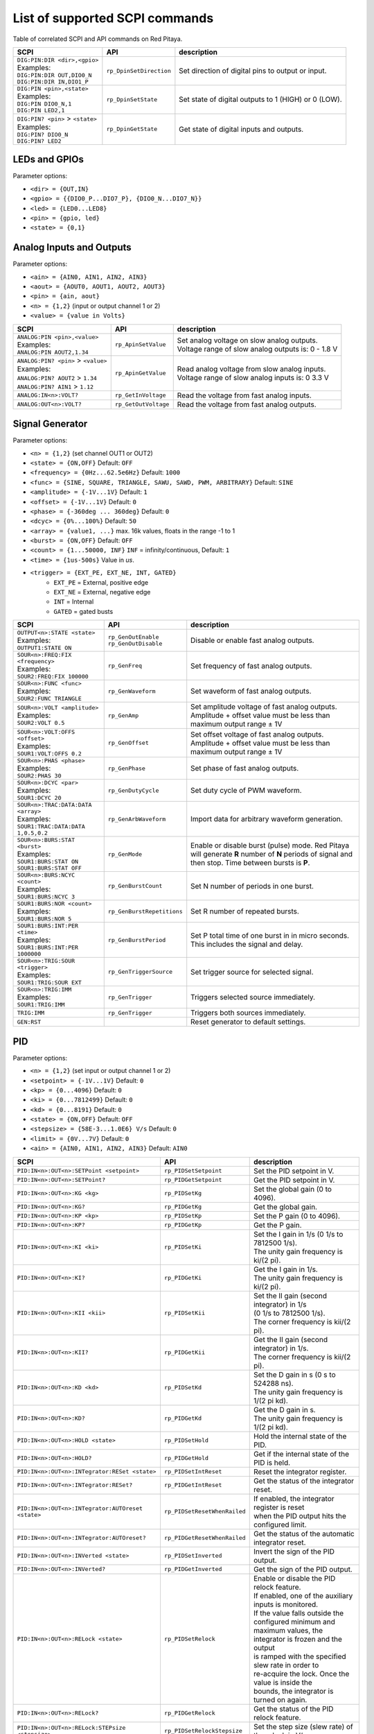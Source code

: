 *******************************
List of supported SCPI commands
*******************************

.. (link - https://dl.dropboxusercontent.com/s/eiihbzicmucjtlz/SCPI_commands_beta_release.pdf)

Table of correlated SCPI and API commands on Red Pitaya.

.. tabularcolumns:: |p{28mm}|p{28mm}|p{28mm}|

+------------------------------------+-------------------------+------------------------------------------------------+
| SCPI                               | API                     | description                                          |
+====================================+=========================+======================================================+
| | ``DIG:PIN:DIR <dir>,<gpio>``     | ``rp_DpinSetDirection`` | Set direction of digital pins to output or input.    |
| | Examples:                        |                         |                                                      |
| | ``DIG:PIN:DIR OUT,DIO0_N``       |                         |                                                      |
| | ``DIG:PIN:DIR IN,DIO1_P``        |                         |                                                      |
+------------------------------------+-------------------------+------------------------------------------------------+
| | ``DIG:PIN <pin>,<state>``        | ``rp_DpinSetState``     | Set state of digital outputs to 1 (HIGH) or 0 (LOW). |
| | Examples:                        |                         |                                                      |
| | ``DIG:PIN DIO0_N,1``             |                         |                                                      |
| | ``DIG:PIN LED2,1``               |                         |                                                      |
+------------------------------------+-------------------------+------------------------------------------------------+
| | ``DIG:PIN? <pin>`` > ``<state>`` | ``rp_DpinGetState``     | Get state of digital inputs and outputs.             |
| | Examples:                        |                         |                                                      |
| | ``DIG:PIN? DIO0_N``              |                         |                                                      |
| | ``DIG:PIN? LED2``                |                         |                                                      |
+------------------------------------+-------------------------+------------------------------------------------------+

==============
LEDs and GPIOs
==============

Parameter options:

* ``<dir> = {OUT,IN}``
* ``<gpio> = {{DIO0_P...DIO7_P}, {DIO0_N...DIO7_N}}``
* ``<led> = {LED0...LED8}``
* ``<pin> = {gpio, led}``
* ``<state> = {0,1}``

=========================
Analog Inputs and Outputs
=========================

Parameter options:

* ``<ain> = {AIN0, AIN1, AIN2, AIN3}``
* ``<aout> = {AOUT0, AOUT1, AOUT2, AOUT3}``
* ``<pin> = {ain, aout}``
* ``<n> = {1,2}`` (input or output channel 1 or 2)
* ``<value> = {value in Volts}``

.. tabularcolumns:: |p{28mm}|p{28mm}|p{28mm}|p{28mm}|

+---------------------------------------+----------------------+------------------------------------------------------+
| SCPI                                  | API                  | description                                          |
+=======================================+======================+======================================================+
| | ``ANALOG:PIN <pin>,<value>``        | ``rp_ApinSetValue``  | | Set analog voltage on slow analog outputs.         |
| | Examples:                           |                      | | Voltage range of slow analog outputs is: 0 - 1.8 V |
| | ``ANALOG:PIN AOUT2,1.34``           |                      |                                                      |
+---------------------------------------+----------------------+------------------------------------------------------+
| | ``ANALOG:PIN? <pin>`` > ``<value>`` | ``rp_ApinGetValue``  | | Read analog voltage from slow analog inputs.       |
| | Examples:                           |                      | | Voltage range of slow analog inputs is: 0 3.3 V    |
| | ``ANALOG:PIN? AOUT2`` > ``1.34``    |                      |                                                      |
| | ``ANALOG:PIN? AIN1`` > ``1.12``     |                      |                                                      |
+---------------------------------------+----------------------+------------------------------------------------------+
| | ``ANALOG:IN<n>:VOLT?``              | ``rp_GetInVoltage``  | | Read the voltage from fast analog inputs.          |
+---------------------------------------+----------------------+------------------------------------------------------+
| | ``ANALOG:OUT<n>:VOLT?``             | ``rp_GetOutVoltage`` | | Read the voltage from fast analog outputs.         |
+---------------------------------------+----------------------+------------------------------------------------------+

================
Signal Generator
================

Parameter options:

* ``<n> = {1,2}`` (set channel OUT1 or OUT2)
* ``<state> = {ON,OFF}`` Default: ``OFF``
* ``<frequency> = {0Hz...62.5e6Hz}`` Default: ``1000``
* ``<func> = {SINE, SQUARE, TRIANGLE, SAWU, SAWD, PWM, ARBITRARY}`` Default: ``SINE``
* ``<amplitude> = {-1V...1V}`` Default: ``1``
* ``<offset> = {-1V...1V}`` Default: ``0``
* ``<phase> = {-360deg ... 360deg}`` Default: ``0``
* ``<dcyc> = {0%...100%}`` Default: ``50``
* ``<array> = {value1, ...}`` max. 16k values, floats in the range -1 to 1
* ``<burst> = {ON,OFF}`` Default: ``OFF``
* ``<count> = {1...50000, INF}`` ``INF`` = infinity/continuous, Default: ``1``
* ``<time> = {1us-500s}`` Value in *us*.
* ``<trigger> = {EXT_PE, EXT_NE, INT, GATED}``
   * ``EXT_PE`` = External, positive edge
   * ``EXT_NE`` = External, negative edge
   * ``INT`` = Internal
   * ``GATED`` = gated busts

.. tabularcolumns:: |p{28mm}|p{28mm}|p{28mm}|

+--------------------------------------+----------------------------+--------------------------------------------------------------------------+
| SCPI                                 | API                        | description                                                              |
+======================================+============================+==========================================================================+
| | ``OUTPUT<n>:STATE <state>``        | | ``rp_GenOutEnable``      | Disable or enable fast analog outputs.                                   |
| | Examples:                          | | ``rp_GenOutDisable``     |                                                                          |
| | ``OUTPUT1:STATE ON``               |                            |                                                                          |
+--------------------------------------+----------------------------+--------------------------------------------------------------------------+
| | ``SOUR<n>:FREQ:FIX <frequency>``   | ``rp_GenFreq``             | Set frequency of fast analog outputs.                                    |
| | Examples:                          |                            |                                                                          |
| | ``SOUR2:FREQ:FIX 100000``          |                            |                                                                          |
+--------------------------------------+----------------------------+--------------------------------------------------------------------------+
| | ``SOUR<n>:FUNC <func>``            | ``rp_GenWaveform``         | Set waveform of fast analog outputs.                                     |
| | Examples:                          |                            |                                                                          |
| | ``SOUR2:FUNC TRIANGLE``            |                            |                                                                          |
+--------------------------------------+----------------------------+--------------------------------------------------------------------------+
| | ``SOUR<n>:VOLT <amplitude>``       | ``rp_GenAmp``              | | Set amplitude voltage of fast analog outputs.                          |
| | Examples:                          |                            | | Amplitude + offset value must be less than maximum output range ± 1V   |
| | ``SOUR2:VOLT 0.5``                 |                            |                                                                          |
+--------------------------------------+----------------------------+--------------------------------------------------------------------------+
| | ``SOUR<n>:VOLT:OFFS <offset>``     | ``rp_GenOffset``           | | Set offset voltage of fast analog outputs.                             |
| | Examples:                          |                            | | Amplitude + offset value must be less than maximum output range ± 1V   |
| | ``SOUR1:VOLT:OFFS 0.2``            |                            |                                                                          |
+--------------------------------------+----------------------------+--------------------------------------------------------------------------+
| | ``SOUR<n>:PHAS <phase>``           | ``rp_GenPhase``            | Set phase of fast analog outputs.                                        |
| | Examples:                          |                            |                                                                          |
| | ``SOUR2:PHAS 30``                  |                            |                                                                          |
+--------------------------------------+----------------------------+--------------------------------------------------------------------------+
| | ``SOUR<n>:DCYC <par>``             | ``rp_GenDutyCycle``        | Set duty cycle of PWM waveform.                                          |
| | Examples:                          |                            |                                                                          |
| | ``SOUR1:DCYC 20``                  |                            |                                                                          |
+--------------------------------------+----------------------------+--------------------------------------------------------------------------+
| | ``SOUR<n>:TRAC:DATA:DATA <array>`` | ``rp_GenArbWaveform``      | Import data for arbitrary waveform generation.                           |
| | Examples:                          |                            |                                                                          |
| | ``SOUR1:TRAC:DATA:DATA``           |                            |                                                                          |
| | ``1,0.5,0.2``                      |                            |                                                                          |
+--------------------------------------+----------------------------+--------------------------------------------------------------------------+
| | ``SOUR<n>:BURS:STAT <burst>``      | ``rp_GenMode``             | Enable or disable burst (pulse) mode.                                    |
| | Examples:                          |                            | Red Pitaya will generate **R** number of **N** periods of signal         |
| | ``SOUR1:BURS:STAT ON``             |                            | and then stop. Time between bursts is **P**.                             |
| | ``SOUR1:BURS:STAT OFF``            |                            |                                                                          |
+--------------------------------------+----------------------------+--------------------------------------------------------------------------+
| | ``SOUR<n>:BURS:NCYC <count>``      | ``rp_GenBurstCount``       | Set N number of periods in one burst.                                    |
| | Examples:                          |                            |                                                                          |
| | ``SOUR1:BURS:NCYC 3``              |                            |                                                                          |
+--------------------------------------+----------------------------+--------------------------------------------------------------------------+
| | ``SOUR1:BURS:NOR <count>``         | ``rp_GenBurstRepetitions`` | Set R number of repeated bursts.                                         |
| | Examples:                          |                            |                                                                          |
| | ``SOUR1:BURS:NOR 5``               |                            |                                                                          |
+--------------------------------------+----------------------------+---------------------------+----------------------------------------------+
| | ``SOUR1:BURS:INT:PER <time>``      | ``rp_GenBurstPeriod``      | Set P total time of one burst in in micro seconds.                       |
| | Examples:                          |                            | This includes the signal and delay.                                      |
| | ``SOUR1:BURS:INT:PER 1000000``     |                            |                                                                          |
+--------------------------------------+----------------------------+--------------------------------------------------------------------------+
| | ``SOUR<n>:TRIG:SOUR <trigger>``    | ``rp_GenTriggerSource``    | Set trigger source for selected signal.                                  |
| | Examples:                          |                            |                                                                          |
| | ``SOUR1:TRIG:SOUR EXT``            |                            |                                                                          |
+--------------------------------------+----------------------------+--------------------------------------------------------------------------+
| | ``SOUR<n>:TRIG:IMM``               | ``rp_GenTrigger``          | Triggers selected source immediately.                                    |
| | Examples:                          |                            |                                                                          |
| | ``SOUR1:TRIG:IMM``                 |                            |                                                                          |
+--------------------------------------+----------------------------+--------------------------------------------------------------------------+
| | ``TRIG:IMM``                       | ``rp_GenTrigger``          | Triggers both sources immediately.                                       |
+--------------------------------------+----------------------------+--------------------------------------------------------------------------+
| | ``GEN:RST``                        |                            | Reset generator to default settings.                                     |
+--------------------------------------+----------------------------+--------------------------------------------------------------------------+

===
PID
===

Parameter options:

* ``<n> = {1,2}`` (set input or output channel 1 or 2)
* ``<setpoint> = {-1V...1V}`` Default: ``0``
* ``<kp> = {0...4096}`` Default: ``0``
* ``<ki> = {0...7812499}`` Default: ``0``
* ``<kd> = {0...8191}`` Default: ``0``
* ``<state> = {ON,OFF}`` Default: ``OFF``
* ``<stepsize> = {58E-3...1.0E6} V/s`` Default: ``0``
* ``<limit> = {0V...7V}`` Default: ``0``
* ``<ain> = {AIN0, AIN1, AIN2, AIN3}`` Default: ``AIN0``

.. tabularcolumns:: |p{28mm}|p{28mm}|p{28mm}|

+---------------------------------------------------+------------------------------+-----------------------------------------------------------+
| SCPI                                              | API                          | description                                               |
+===================================================+==============================+===========================================================+
| ``PID:IN<n>:OUT<n>:SETPoint <setpoint>``          | ``rp_PIDSetSetpoint``        | Set the PID setpoint in V.                                |
+---------------------------------------------------+------------------------------+-----------------------------------------------------------+
| ``PID:IN<n>:OUT<n>:SETPoint?``                    | ``rp_PIDGetSetpoint``        | Get the PID setpoint in V.                                |
+---------------------------------------------------+------------------------------+-----------------------------------------------------------+
| ``PID:IN<n>:OUT<n>:KG <kg>``                      | ``rp_PIDSetKg``              | Set the global gain (0 to 4096).                          |
+---------------------------------------------------+------------------------------+-----------------------------------------------------------+
| ``PID:IN<n>:OUT<n>:KG?``                          | ``rp_PIDGetKg``              | Get the global gain.                                      |
+---------------------------------------------------+------------------------------+-----------------------------------------------------------+
| ``PID:IN<n>:OUT<n>:KP <kp>``                      | ``rp_PIDSetKp``              | Set the P gain (0 to 4096).                               |
+---------------------------------------------------+------------------------------+-----------------------------------------------------------+
| ``PID:IN<n>:OUT<n>:KP?``                          | ``rp_PIDGetKp``              | Get the P gain.                                           |
+---------------------------------------------------+------------------------------+-----------------------------------------------------------+
| ``PID:IN<n>:OUT<n>:KI <ki>``                      | ``rp_PIDSetKi``              | | Set the I gain in 1/s (0 1/s to 7812500 1/s).           |
|                                                   |                              | | The unity gain frequency is ki/(2 pi).                  |
+---------------------------------------------------+------------------------------+-----------------------------------------------------------+
| ``PID:IN<n>:OUT<n>:KI?``                          | ``rp_PIDGetKi``              | | Get the I gain in 1/s.                                  |
|                                                   |                              | | The unity gain frequency is ki/(2 pi).                  |
+---------------------------------------------------+------------------------------+-----------------------------------------------------------+
| ``PID:IN<n>:OUT<n>:KII <kii>``                    | ``rp_PIDSetKii``             | | Set the II gain (second integrator) in 1/s              |
|                                                   |                              | | (0 1/s to 7812500 1/s).                                 |
|                                                   |                              | | The corner frequency is kii/(2 pi).                     |
+---------------------------------------------------+------------------------------+-----------------------------------------------------------+
| ``PID:IN<n>:OUT<n>:KII?``                         | ``rp_PIDGetKii``             | | Get the II gain (second integrator) in 1/s.             |
|                                                   |                              | | The corner frequency is kii/(2 pi).                     |
+---------------------------------------------------+------------------------------+-----------------------------------------------------------+
| ``PID:IN<n>:OUT<n>:KD <kd>``                      | ``rp_PIDSetKd``              | | Set the D gain in s (0 s to 524288 ns).                 |
|                                                   |                              | | The unity gain frequency is 1/(2 pi kd).                |
+---------------------------------------------------+------------------------------+-----------------------------------------------------------+
| ``PID:IN<n>:OUT<n>:KD?``                          | ``rp_PIDGetKd``              | | Get the D gain in s.                                    |
|                                                   |                              | | The unity gain frequency is 1/(2 pi kd).                |
+---------------------------------------------------+------------------------------+-----------------------------------------------------------+
| ``PID:IN<n>:OUT<n>:HOLD <state>``                 | ``rp_PIDSetHold``            | Hold the internal state of the PID.                       |
+---------------------------------------------------+------------------------------+-----------------------------------------------------------+
| ``PID:IN<n>:OUT<n>:HOLD?``                        | ``rp_PIDGetHold``            | Get if the internal state of the PID is held.             |
+---------------------------------------------------+------------------------------+-----------------------------------------------------------+
| ``PID:IN<n>:OUT<n>:INTegrator:RESet <state>``     | ``rp_PIDSetIntReset``        | Reset the integrator register.                            |
+---------------------------------------------------+------------------------------+-----------------------------------------------------------+
| ``PID:IN<n>:OUT<n>:INTegrator:RESet?``            | ``rp_PIDGetIntReset``        | Get the status of the integrator reset.                   |
+---------------------------------------------------+------------------------------+-----------------------------------------------------------+
| ``PID:IN<n>:OUT<n>:INTegrator:AUTOreset <state>`` | ``rp_PIDSetResetWhenRailed`` | | If enabled, the integrator register is reset            |
|                                                   |                              | | when the PID output hits the configured limit.          |
+---------------------------------------------------+------------------------------+-----------------------------------------------------------+
| ``PID:IN<n>:OUT<n>:INTegrator:AUTOreset?``        | ``rp_PIDGetResetWhenRailed`` | Get the status of the automatic integrator reset.         |
+---------------------------------------------------+------------------------------+-----------------------------------------------------------+
| ``PID:IN<n>:OUT<n>:INVerted <state>``             | ``rp_PIDSetInverted``        | Invert the sign of the PID output.                        |
+---------------------------------------------------+------------------------------+-----------------------------------------------------------+
| ``PID:IN<n>:OUT<n>:INVerted?``                    | ``rp_PIDGetInverted``        | Get the sign of the PID output.                           |
+---------------------------------------------------+------------------------------+-----------------------------------------------------------+
| ``PID:IN<n>:OUT<n>:RELock <state>``               | ``rp_PIDSetRelock``          | | Enable or disable the PID relock feature.               |
|                                                   |                              | | If enabled, one of the auxiliary inputs is monitored.   |
|                                                   |                              | | If the value falls outside the configured minimum and   |
|                                                   |                              | | maximum values, the integrator is frozen and the output |
|                                                   |                              | | is ramped with the specified slew rate in order to      |
|                                                   |                              | | re-acquire the lock. Once the value is inside the       |
|                                                   |                              | | bounds, the integrator is turned on again.              |
+---------------------------------------------------+------------------------------+-----------------------------------------------------------+
| ``PID:IN<n>:OUT<n>:RELock?``                      | ``rp_PIDGetRelock``          | Get the status of the PID relock feature.                 |
+---------------------------------------------------+------------------------------+-----------------------------------------------------------+
| ``PID:IN<n>:OUT<n>:RELock:STEPsize <stepsize>``   | ``rp_PIDSetRelockStepsize``  | Set the step size (slew rate) of the relock in V/s.       |
+---------------------------------------------------+------------------------------+-----------------------------------------------------------+
| ``PID:IN<n>:OUT<n>:RELock:STEPsize?``             | ``rp_PIDGetRelockStepsize``  | Get the step size (slew rate) of the relock in V/s.       |
+---------------------------------------------------+------------------------------+-----------------------------------------------------------+
| ``PID:IN<n>:OUT<n>:RELock:MIN <limit>``           | ``rp_PIDSetRelockMinimum``   | | Set the minimum input voltage for which the PID is      |
|                                                   |                              | | considered locked.                                      |
+---------------------------------------------------+------------------------------+-----------------------------------------------------------+
| ``PID:IN<n>:OUT<n>:RELock:MIN?``                  | ``rp_PIDGetRelockMinimum``   | | Get the minimum input voltage for which the PID is      |
|                                                   |                              | | considered locked.                                      |
+---------------------------------------------------+------------------------------+-----------------------------------------------------------+
| ``PID:IN<n>:OUT<n>:RELock:MAX <limit>``           | ``rp_PIDSetRelockMaximum``   | | Set the maximum input voltage for which the PID is      |
|                                                   |                              | | considered locked.                                      |
+---------------------------------------------------+------------------------------+-----------------------------------------------------------+
| ``PID:IN<n>:OUT<n>:RELock:MAX?``                  | ``rp_PIDGetRelockMaximum``   | | Get the maximum input voltage for which the PID is      |
|                                                   |                              | | considered locked.                                      |
+---------------------------------------------------+------------------------------+-----------------------------------------------------------+
| ``PID:IN<n>:OUT<n>:RELock:INPut <ain>``           | ``rp_PIDSetRelockInput``     | Set the analog input to be used for relocking the PID.    |
+---------------------------------------------------+------------------------------+-----------------------------------------------------------+
| ``PID:IN<n>:OUT<n>:RELock:INPut?``                | ``rp_PIDGetRelockInput``     | Get the analog input used for relocking the PID.          |
+---------------------------------------------------+------------------------------+-----------------------------------------------------------+

===============
Output limiting
===============

Parameter options:

* ``<n> = {1,2}`` (set output channel 1 or 2)
* ``<limit> = {-1V...1V}`` Default: ``-1V`` (minimum), ``1V`` (maximum)

.. tabularcolumns:: |p{28mm}|p{28mm}|p{28mm}|

+---------------------------------+--------------------+--------------------------------------+
| SCPI                            | API                | description                          |
+=================================+====================+======================================+
| ``OUTput<n>:LIMit:MIN <limit>`` | ``rp_LimitMin``    | Set the minimum output voltage in V. |
+---------------------------------+--------------------+--------------------------------------+
| ``OUTput<n>:LIMit:MIN?``        | ``rp_LimitGetMin`` | Get the minimum output voltage.      |
+---------------------------------+--------------------+--------------------------------------+
| ``OUTput<n>:LIMit:MAX <limit>`` | ``rp_LimitMax``    | Set the maximum output voltage in V. |
+---------------------------------+--------------------+--------------------------------------+
| ``OUTput<n>:LIMit:MAX?``        | ``rp_LimitGetMax`` | Get the maximum output voltage.      |
+---------------------------------+--------------------+--------------------------------------+

=====================
Lockbox configuration
=====================

+-------------------------+--------------------------+----------------------------------------------------+
| SCPI                    | API                      | description                                        |
+=========================+==========================+====================================================+
| ``LOCKbox:CONFig:SAVE`` | ``rp_SaveLockboxConfig`` | Save the current lockbox configuration to SD card. |
+-------------------------+--------------------------+----------------------------------------------------+
| ``LOCKbox:CONFig:LOAD`` | ``rp_LoadLockboxConfig`` | Load the lockbox configuration from SD card.       |
+-------------------------+--------------------------+----------------------------------------------------+

=======
Acquire
=======

Parameter options:

* ``<n> = {1,2}`` (set channel IN1 or IN2)

-------
Control
-------

.. tabularcolumns:: |p{28mm}|p{28mm}|p{28mm}|

+---------------+-----------------+--------------------------------------------------------------+
| SCPI          | API             | description                                                  |
+===============+=================+==============================================================+
| ``ACQ:START`` | ``rp_AcqStart`` | Starts acquisition.                                          |
+---------------+-----------------+--------------------------------------------------------------+
| ``ACQ:STOP``  | ``rp_AcqStop``  | Stops acquisition.                                           |
+---------------+-----------------+--------------------------------------------------------------+
| ``ACQ:RST``   | ``rp_AcqReset`` | Stops acquisition and sets all parameters to default values. |
+---------------+-----------------+--------------------------------------------------------------+

--------------------------
Sampling rate & decimation
--------------------------

Parameter options:

* ``<decimation> = {1,8,64,1024,8192,65536}`` Default: ``1``
* ``<average> = {OFF,ON}`` Default: ``ON``

.. tabularcolumns:: |p{28mm}|p{28mm}|p{28mm}|

+-------------------------------------+-----------------------------+-----------------------------------+
| SCPI                                | API                         | description                       |
+=====================================+=============================+===================================+
| ``ACQ:DEC <decimation>``            | ``rp_AcqSetDecimation``     | Set decimation factor.            |
+-------------------------------------+-----------------------------+-----------------------------------+
| | ``ACQ:DEC?`` > ``<decimation>``   | ``rp_AcqGetDecimation``     | Get decimation factor.            |
| | Example:                          |                             |                                   |
| | ``ACQ:DEC?`` > ``1``              |                             |                                   |
+-------------------------------------+-----------------------------+-----------------------------------+
| | ``ACQ:AVG <average>``             | ``rp_AcqSetAveraging``      | Enable/disable averaging.         |
+-------------------------------------+-----------------------------+-----------------------------------+
| | ``ACQ:AVG?`` > ``<average>``      | ``rp_AcqGetAveraging``      | Get averaging status.             |
| | Example:                          |                             |                                   |
| | ``ACQ:AVG?`` > ``ON``             |                             |                                   |
+-------------------------------------+-----------------------------+-----------------------------------+

=======
Trigger
=======

Parameter options:

* ``<source> = {DISABLED, NOW, CH1_PE, CH1_NE, CH2_PE, CH2_NE, EXT_PE, EXT_NE, AWG_PE, AWG_NE}``  Default: ``DISABLED``
* ``<status> = {WAIT, TD}``
* ``<time> = {value in ns}``
* ``<counetr> = {value in samples}``
* ``<gain> = {LV, HV}``
* ``<level> = {value in mV}``

.. tabularcolumns:: |p{28mm}|p{28mm}|p{28mm}|

+-------------------------------------+-------------------------------+-----------------------------------------------------------------------------+
| SCPI                                | API                           | DESCRIPTION                                                                 |
+=====================================+===============================+=============================================================================+
| | ``ACQ:TRIG <source>``             | ``rp_AcqSetTriggerSrc``       | Disable triggering, trigger immediately or set trigger source & edge.       |
| | Example:                          |                               |                                                                             |
| | ``ACQ:TRIG CH1_PE``               |                               |                                                                             |
+-------------------------------------+-------------------------------+-----------------------------------------------------------------------------+
| | ``ACQ:TRIG:STAT?``                | ``rp_AcqGetTriggerState``     | Get trigger status. If DISABLED -> TD else WAIT.                            |
| | Example:                          |                               |                                                                             |
| | ``ACQ:TRIG:STAT?`` > ``WAIT``     |                               |                                                                             |
+-------------------------------------+-------------------------------+-----------------------------------------------------------------------------+
| | ``ACQ:TRIG:DLY <time>``           | ``rp_AcqSetTriggerDelay``     | Set trigger delay in samples.                                               |
| | Example:                          |                               |                                                                             |
| | ``ACQ:TRIG:DLY 2314``             |                               |                                                                             |
+-------------------------------------+-------------------------------+-----------------------------------------------------------------------------+
| | ``ACQ:TRIG:DLY?`` > ``<time>``    | ``rp_AcqGetTriggerDelay``     | Get trigger delay in samples.                                               |
| | Example:                          |                               |                                                                             |
| | ``ACQ:TRIG:DLY?`` > ``2314``      |                               |                                                                             |
+-------------------------------------+-------------------------------+-----------------------------------------------------------------------------+
| | ``ACQ:TRIG:DLY:NS <time>``        | ``rp_AcqSetTriggerDelayNs``   | Set trigger delay in ns.                                                    |
| | Example:                          |                               |                                                                             |
| | ``ACQ:TRIG:DLY:NS 128``           |                               |                                                                             |
+-------------------------------------+-------------------------------+-----------------------------------------------------------------------------+
| | ``ACQ:TRIG:DLY:NS?`` > ``<time>`` | ``rp_AcqGetTriggerDelayNs``   | Get trigger delay in ns.                                                    |
| | Example:                          |                               |                                                                             |
| | ``ACQ:TRIG:DLY:NS?`` > ``128ns``  |                               |                                                                             |
+-------------------------------------+-------------------------------+-----------------------------------------------------------------------------+
| | ``ACQ:SOUR<n>:GAIN <gain>``       | ``rp_AcqSetGain``             | Set gain settings to HIGH or LOW.                                           |
| | Example:                          |                               | This gain is referring to jumper settings on Red Pitaya fast analog inputs. |
| | ``ACQ:SOUR1:GAIN LV``             |                               |                                                                             |
+-------------------------------------+-------------------------------+-----------------------------------------------------------------------------+
| | ``ACQ:TRIG:LEV <level>``          | ``rp_AcqSetChannelThreshold`` | Set trigger level in mV.                                                    |
| | Example:                          |                               |                                                                             |
| | ``ACQ:TRIG:LEV 125 mV``           |                               |                                                                             |
+-------------------------------------+-------------------------------+-----------------------------------------------------------------------------+
| | ``ACQ:TRIG:LEV?`` > ``level``     | ``rp_AcqGetChannelThreshold`` | Get trigger level in mV.                                                    |
| | Example:                          |                               |                                                                             |
| | ``ACQ:TRIG:LEV?`` > ``123 mV``    |                               |                                                                             |
+-------------------------------------+-------------------------------+-----------------------------------------------------------------------------+

=============
Data pointers
=============

Parameter options:

* ``<pos> = {position inside circular buffer}``

.. tabularcolumns:: |p{28mm}|p{28mm}|p{28mm}|p{28mm}|

+------------------------------+---------------------------------+------------------------------------------------+
| SCPI                         | API                             | DESCRIPTION                                    |
+------------------------------+---------------------------------+------------------------------------------------+
| | ``ACQ:WPOS?`` > ``pos``    | ``rp_AcqGetWritePointer``       | Returns current position of write pointer.     |
| | Example:                   |                                 |                                                |
| | ``ACQ:WPOS?`` > ``1024``   |                                 |                                                |
+------------------------------+---------------------------------+------------------------------------------------+
| | ``ACQ:TPOS?`` > ``pos``    | ``rp_AcqGetWritePointerAtTrig`` | Returns position where trigger event appeared. |
| | Example:                   |                                 |                                                |
| | ``ACQ:TPOS?`` > ``512``    |                                 |                                                |
+------------------------------+---------------------------------+------------------------------------------------+

=========
Data read
=========


* ``<units> = {RAW, VOLTS}``
* ``<format> = {FLOAT, ASCII}`` Default ``FLOAT``

.. tabularcolumns:: |p{28mm}|p{28mm}|p{28mm}|

+-----------------------------------+------------------------------+------------------------------------------------------------------------------------------+
| SCPI                              | API                          | DESCRIPTION                                                                              |
+-----------------------------------+------------------------------+------------------------------------------------------------------------------------------+
| | ``ACQ:DATA:UNITS <units>``      | ``rp_AcqScpiDataUnits``      | Selects units in which acquired data will be returned.                                   |
| | Example:                        |                              |                                                                                          |
| | ``ACQ:GET:DATA:UNITS RAW``      |                              |                                                                                          |
+-----------------------------------+------------------------------+------------------------------------------------------------------------------------------+
| | ``ACQ:DATA:FORMAT <format>``    | ``rp_AcqScpiDataFormat``     | Selects format acquired data will be returned.                                           |
| | Example:                        |                              |                                                                                          |
| | ``ACQ:GET:DATA:FORMAT ASCII``   |                              |                                                                                          |
+-----------------------------------+------------------------------+------------------------------------------------------------------------------------------+
| | ``ACQ:SOUR<n>:DATA:STA:END?`` > | | ``rp_AcqGetDataPosRaw``    | | Read samples from start to stop position.                                              |
| | ``<start_pos>,<end_pos>``       | | ``rp_AcqGetDataPosV``      | | ``<start_pos> = {0,1,...,16384}``                                                      |
| | Example:                        |                              | | ``<stop_pos> = {0,1,...116384}``                                                       |
| | ``ACQ:SOUR1:GET:DATA 10,13`` >  |                              |                                                                                          |
| | ``{123,231,-231}``              |                              |                                                                                          |
+-----------------------------------+------------------------------+------------------------------------------------------------------------------------------+
| | ``ACQ:SOUR<n>:DATA:STA:N?``     | | ``rp_AcqGetDataRaw``       |  Read ``m`` samples from start position on.                                              |
| | ``<start_pos>,<m>`` > ``...``   | | ``rp_AcqGetDataV``         |                                                                                          |
| | Example:                        |                              |                                                                                          |
| | ``ACQ:SOUR1:DATA? 10,3`` >      |                              |                                                                                          |
| | ``{1.2,3.2,-1.2}``              |                              |                                                                                          |
+-----------------------------------+------------------------------+------------------------------------------------------------------------------------------+
| | ``ACQ:SOUR<n>:DATA?``           | | ``rp_AcqGetOldestDataRaw`` | | Read full buf.                                                                         |
| | Example:                        | | ``rp_AcqGetOldestDataV``   | | Size starting from oldest sample in buffer (this is first sample after trigger delay). |
| | ``ACQ:SOUR2:DATA?`` >           |                              | | Trigger delay by default is set to zero (in samples or in seconds).                    |
| | ``{1.2,3.2,...,-1.2}``          |                              | | If trigger delay is set to zero it will read full buf. size starting from trigger.     |
+-----------------------------------+------------------------------+------------------------------------------------------------------------------------------+
| | ``ACQ:SOUR<n>:DATA:OLD:N?<m>``  | | ``rp_AcqGetOldestDataRaw`` | | Read m samples after trigger delay, starting from oldest sample in buffer              |
| | Example:                        | | ``rp_AcqGetOldestDataV``   | | (this is first sample after trigger delay).                                            |
| | ``ACQ:SOUR2:DATA:OLD? 3`` >     |                              | | Trigger delay by default is set to zero (in samples or in seconds).                    |
| | ``{1.2,3.2,-1.2}``              |                              | | If trigger delay is set to zero it will read m samples starting from trigger.          |
+-----------------------------------+------------------------------+------------------------------------------------------------------------------------------+
| | ``ACQ:SOUR<n>:DATA:LAT:N?<m>``  | | ``rp_AcqGetLatestDataRaw`` | | Read ``m`` samples before trigger delay.                                               |
| | Example:                        | | ``rp_AcqGetLatestDataV``   | | Trigger delay by default is set to zero (in samples or in seconds).                    |
| | ``ACQ:SOUR1:DATA:LAT? 3`` >     |                              | | If trigger delay is set to zero it will read m samples before trigger.                 |
| | ``{1.2,3.2,-1.2}``              |                              |                                                                                          |
+-----------------------------------+------------------------------+------------------------------------------------------------------------------------------+
| | ``ACQ:BUF:SIZE?`` > ``<size>``  | ``rp_AcqGetBufSize``         |  Returns buffer size.                                                                    |
| | Example:                        |                              |                                                                                          |
| | ``ACQ:BUF:SIZE?`` > ``16384``   |                              |                                                                                          |
+-----------------------------------+------------------------------+------------------------------------------------------------------------------------------+
